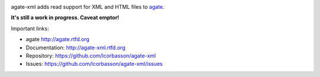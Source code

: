 .. image:: https://travis-ci.org/lcorbasson/agate-xml.png
    :target: https://travis-ci.org/lcorbasson/agate-xml
    :alt: Build status

.. image:: https://img.shields.io/pypi/v/agate-xml.svg
    :target: https://pypi.python.org/pypi/agate-xml
    :alt: Version

.. image:: https://img.shields.io/pypi/l/agate-xml.svg
    :target: https://pypi.python.org/pypi/agate-xml
    :alt: License

.. image:: https://img.shields.io/pypi/pyversions/agate-xml.svg
    :target: https://pypi.python.org/pypi/agate-xml
    :alt: Support Python versions

agate-xml adds read support for XML and HTML files to `agate <https://github.com/wireservice/agate>`_.

**It's still a work in progress. Caveat emptor!**

Important links:

* agate             http://agate.rtfd.org
* Documentation:    http://agate-xml.rtfd.org
* Repository:       https://github.com/lcorbasson/agate-xml
* Issues:           https://github.com/lcorbasson/agate-xml/issues
